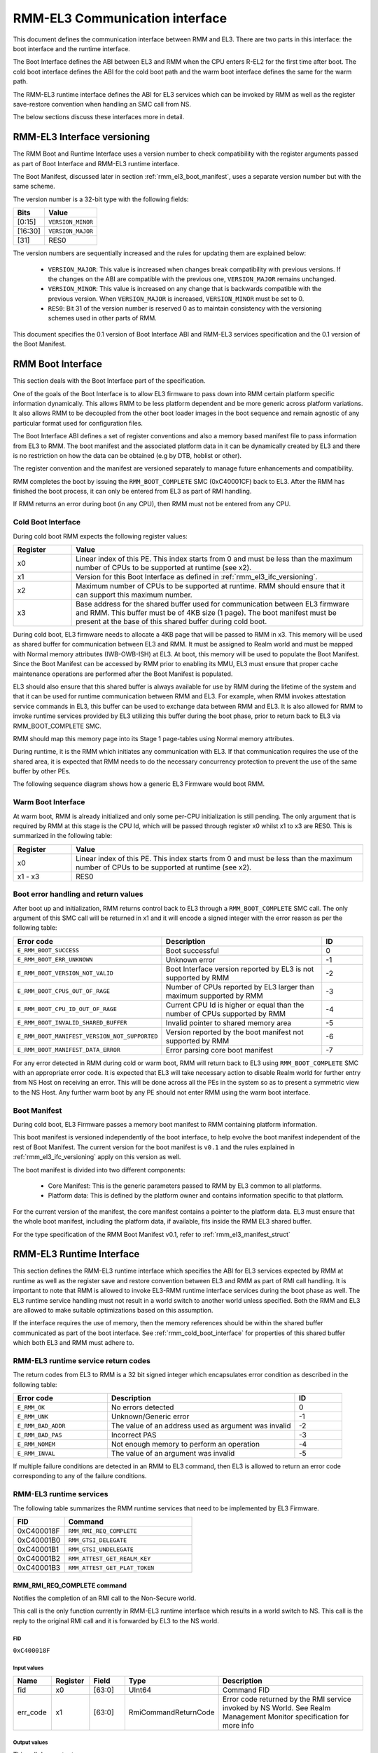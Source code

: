 RMM-EL3 Communication interface
*******************************

This document defines the communication interface between RMM and EL3.
There are two parts in this interface: the boot interface and the runtime
interface.

The Boot Interface defines the ABI between EL3 and RMM when the CPU enters
R-EL2 for the first time after boot. The cold boot interface defines the ABI
for the cold boot path and the warm boot interface defines the same for the
warm path.

The RMM-EL3 runtime interface defines the ABI for EL3 services which can be
invoked by RMM as well as the register save-restore convention when handling an
SMC call from NS.

The below sections discuss these interfaces more in detail.

.. _rmm_el3_ifc_versioning:

RMM-EL3 Interface versioning
____________________________

The RMM Boot and Runtime Interface uses a version number to check
compatibility with the register arguments passed as part of Boot Interface and
RMM-EL3 runtime interface.

The Boot Manifest, discussed later in section :ref:`rmm_el3_boot_manifest`,
uses a separate version number but with the same scheme.

The version number is a 32-bit type with the following fields:

.. csv-table::
   :header: "Bits", "Value"

   [0:15],``VERSION_MINOR``
   [16:30],``VERSION_MAJOR``
   [31],RES0

The version numbers are sequentially increased and the rules for updating them
are explained below:

  - ``VERSION_MAJOR``: This value is increased when changes break
    compatibility with previous versions. If the changes
    on the ABI are compatible with the previous one, ``VERSION_MAJOR``
    remains unchanged.

  - ``VERSION_MINOR``: This value is increased on any change that is backwards
    compatible with the previous version. When ``VERSION_MAJOR`` is increased,
    ``VERSION_MINOR`` must be set to 0.

  - ``RES0``: Bit 31 of the version number is reserved 0 as to maintain
    consistency with the versioning schemes used in other parts of RMM.

This document specifies the 0.1 version of Boot Interface ABI and RMM-EL3
services specification and the 0.1 version of the Boot Manifest.

.. _rmm_el3_boot_interface:

RMM Boot Interface
__________________

This section deals with the Boot Interface part of the specification.

One of the goals of the Boot Interface is to allow EL3 firmware to pass
down into RMM certain platform specific information dynamically. This allows
RMM to be less platform dependent and be more generic across platform
variations. It also allows RMM to be decoupled from the other boot loader
images in the boot sequence and remain agnostic of any particular format used
for configuration files.

The Boot Interface ABI defines a set of register conventions and
also a memory based manifest file to pass information from EL3 to RMM. The
boot manifest and the associated platform data in it can be dynamically created
by EL3 and there is no restriction on how the data can be obtained (e.g by DTB,
hoblist or other).

The register convention and the manifest are versioned separately to manage
future enhancements and compatibility.

RMM completes the boot by issuing the ``RMM_BOOT_COMPLETE`` SMC (0xC40001CF)
back to EL3. After the RMM has finished the boot process, it can only be
entered from EL3 as part of RMI handling.

If RMM returns an error during boot (in any CPU), then RMM must not be entered
from any CPU.

.. _rmm_cold_boot_interface:

Cold Boot Interface
~~~~~~~~~~~~~~~~~~~

During cold boot RMM expects the following register values:

.. csv-table::
   :header: "Register", "Value"
   :widths: 1, 5

   x0,Linear index of this PE. This index starts from 0 and must be less than the maximum number of CPUs to be supported at runtime (see x2).
   x1,Version for this Boot Interface as defined in :ref:`rmm_el3_ifc_versioning`.
   x2,Maximum number of CPUs to be supported at runtime. RMM should ensure that it can support this maximum number.
   x3,Base address for the shared buffer used for communication between EL3 firmware and RMM. This buffer must be of 4KB size (1 page). The boot manifest must be present at the base of this shared buffer during cold boot.

During cold boot, EL3 firmware needs to allocate a 4KB page that will be
passed to RMM in x3. This memory will be used as shared buffer for communication
between EL3 and RMM. It must be assigned to Realm world and must be mapped with
Normal memory attributes (IWB-OWB-ISH) at EL3. At boot, this memory will be
used to populate the Boot Manifest. Since the Boot Manifest can be accessed by
RMM prior to enabling its MMU, EL3 must ensure that proper cache maintenance
operations are performed after the Boot Manifest is populated.

EL3 should also ensure that this shared buffer is always available for use by RMM
during the lifetime of the system and that it can be used for runtime
communication between RMM and EL3. For example, when RMM invokes attestation
service commands in EL3, this buffer can be used to exchange data between RMM
and EL3. It is also allowed for RMM to invoke runtime services provided by EL3
utilizing this buffer during the boot phase, prior to return back to EL3 via
RMM_BOOT_COMPLETE SMC.

RMM should map this memory page into its Stage 1 page-tables using Normal
memory attributes.

During runtime, it is the RMM which initiates any communication with EL3. If that
communication requires the use of the shared area, it is expected that RMM needs
to do the necessary concurrency protection to prevent the use of the same buffer
by other PEs.

The following sequence diagram shows how a generic EL3 Firmware would boot RMM.

.. image:: ../resources/diagrams/rmm_cold_boot_generic.png

Warm Boot Interface
~~~~~~~~~~~~~~~~~~~

At warm boot, RMM is already initialized and only some per-CPU initialization
is still pending. The only argument that is required by RMM at this stage is
the CPU Id, which will be passed through register x0 whilst x1 to x3 are RES0.
This is summarized in the following table:

.. csv-table::
   :header: "Register", "Value"
   :widths: 1, 5

   x0,Linear index of this PE. This index starts from 0 and must be less than the maximum number of CPUs to be supported at runtime (see x2).
   x1 - x3,RES0

Boot error handling and return values
~~~~~~~~~~~~~~~~~~~~~~~~~~~~~~~~~~~~~

After boot up and initialization, RMM returns control back to EL3 through a
``RMM_BOOT_COMPLETE`` SMC call. The only argument of this SMC call will
be returned in x1 and it will encode a signed integer with the error reason
as per the following table:

.. csv-table::
   :header: "Error code", "Description", "ID"
   :widths: 2 4 1

   ``E_RMM_BOOT_SUCCESS``,Boot successful,0
   ``E_RMM_BOOT_ERR_UNKNOWN``,Unknown error,-1
   ``E_RMM_BOOT_VERSION_NOT_VALID``,Boot Interface version reported by EL3 is not supported by RMM,-2
   ``E_RMM_BOOT_CPUS_OUT_OF_RAGE``,Number of CPUs reported by EL3 larger than maximum supported by RMM,-3
   ``E_RMM_BOOT_CPU_ID_OUT_OF_RAGE``,Current CPU Id is higher or equal than the number of CPUs supported by RMM,-4
   ``E_RMM_BOOT_INVALID_SHARED_BUFFER``,Invalid pointer to shared memory area,-5
   ``E_RMM_BOOT_MANIFEST_VERSION_NOT_SUPPORTED``,Version reported by the boot manifest not supported by RMM,-6
   ``E_RMM_BOOT_MANIFEST_DATA_ERROR``,Error parsing core boot manifest,-7

For any error detected in RMM during cold or warm boot, RMM will return back to
EL3 using ``RMM_BOOT_COMPLETE`` SMC with an appropriate error code. It is
expected that EL3 will take necessary action to disable Realm world for further
entry from NS Host on receiving an error. This will be done across all the PEs
in the system so as to present a symmetric view to the NS Host. Any further
warm boot by any PE should not enter RMM using the warm boot interface.

.. _rmm_el3_boot_manifest:

Boot Manifest
~~~~~~~~~~~~~

During cold boot, EL3 Firmware passes a memory boot manifest to RMM containing
platform information.

This boot manifest is versioned independently of the boot interface, to help
evolve the boot manifest independent of the rest of Boot Manifest.
The current version for the boot manifest is ``v0.1`` and the rules explained
in :ref:`rmm_el3_ifc_versioning` apply on this version as well.

The boot manifest is divided into two different components:

   - Core Manifest: This is the generic parameters passed to RMM by EL3 common to all platforms.
   - Platform data: This is defined by the platform owner and contains information specific to that platform.

For the current version of the manifest, the core manifest contains a pointer
to the platform data. EL3 must ensure that the whole boot manifest,
including the platform data, if available, fits inside the RMM EL3 shared
buffer.

For the type specification of the RMM Boot Manifest v0.1, refer to
:ref:`rmm_el3_manifest_struct`

.. _runtime_services_and_interface:

RMM-EL3 Runtime Interface
__________________________

This section defines the RMM-EL3 runtime interface which specifies the ABI for
EL3 services expected by RMM at runtime as well as the register save and
restore convention between EL3 and RMM as part of RMI call handling. It is
important to note that RMM is allowed to invoke EL3-RMM runtime interface
services during the boot phase as well. The EL3 runtime service handling must
not result in a world switch to another world unless specified. Both the RMM
and EL3 are allowed to make suitable optimizations based on this assumption.

If the interface requires the use of memory, then the memory references should
be within the shared buffer communicated as part of the boot interface. See
:ref:`rmm_cold_boot_interface` for properties of this shared buffer which both
EL3 and RMM must adhere to.

RMM-EL3 runtime service return codes
~~~~~~~~~~~~~~~~~~~~~~~~~~~~~~~~~~~~

The return codes from EL3 to RMM is a 32 bit signed integer which encapsulates
error condition as described in the following table:

.. csv-table::
   :header: "Error code", "Description", "ID"
   :widths: 2 4 1

   ``E_RMM_OK``,No errors detected,0
   ``E_RMM_UNK``,Unknown/Generic error,-1
   ``E_RMM_BAD_ADDR``,The value of an address used as argument was invalid,-2
   ``E_RMM_BAD_PAS``,Incorrect PAS,-3
   ``E_RMM_NOMEM``,Not enough memory to perform an operation,-4
   ``E_RMM_INVAL``,The value of an argument was invalid,-5

If multiple failure conditions are detected in an RMM to EL3 command, then EL3
is allowed to return an error code corresponding to any of the failure
conditions.

RMM-EL3 runtime services
~~~~~~~~~~~~~~~~~~~~~~~~

The following table summarizes the RMM runtime services that need to be
implemented by EL3 Firmware.

.. csv-table::
   :header: "FID", "Command"
   :widths: 2 5

   0xC400018F,``RMM_RMI_REQ_COMPLETE``
   0xC40001B0,``RMM_GTSI_DELEGATE``
   0xC40001B1,``RMM_GTSI_UNDELEGATE``
   0xC40001B2,``RMM_ATTEST_GET_REALM_KEY``
   0xC40001B3,``RMM_ATTEST_GET_PLAT_TOKEN``

RMM_RMI_REQ_COMPLETE command
============================

Notifies the completion of an RMI call to the Non-Secure world.

This call is the only function currently in RMM-EL3 runtime interface which
results in a world switch to NS. This call is the reply to the original RMI
call and it is forwarded by EL3 to the NS world.

FID
---

``0xC400018F``

Input values
------------

.. csv-table::
   :header: "Name", "Register", "Field", "Type", "Description"
   :widths: 1 1 1 1 5

   fid,x0,[63:0],UInt64,Command FID
   err_code,x1,[63:0],RmiCommandReturnCode,Error code returned by the RMI service invoked by NS World. See Realm Management Monitor specification for more info

Output values
-------------

This call does not return.

Failure conditions
------------------

Since this call does not return to RMM, there is no failure condition which
can be notified back to RMM.

RMM_GTSI_DELEGATE command
=========================

Delegate a memory granule by changing its PAS from Non-Secure to Realm.

FID
---

``0xC40001B0``

Input values
------------

.. csv-table::
   :header: "Name", "Register", "Field", "Type", "Description"
   :widths: 1 1 1 1 5

   fid,x0,[63:0],UInt64,Command FID
   base_pa,x1,[63:0],Address,PA of the start of the granule to be delegated

Output values
-------------

.. csv-table::
   :header: "Name", "Register", "Field", "Type", "Description"
   :widths: 1 1 1 2 4

   Result,x0,[63:0],Error Code,Command return status

Failure conditions
------------------

The table below shows all the possible error codes returned in ``Result`` upon
a failure. The errors are ordered by condition check.

.. csv-table::
   :header: "ID", "Condition"
   :widths: 1 5

   ``E_RMM_BAD_ADDR``,``PA`` does not correspond to a valid granule address
   ``E_RMM_BAD_PAS``,The granule pointed by ``PA`` does not belong to Non-Secure PAS
   ``E_RMM_OK``,No errors detected

RMM_GTSI_UNDELEGATE command
===========================

Undelegate a memory granule by changing its PAS from Realm to Non-Secure.

FID
---

``0xC40001B1``

Input values
------------

.. csv-table::
   :header: "Name", "Register", "Field", "Type", "Description"
   :widths: 1 1 1 1 5

   fid,x0,[63:0],UInt64,Command FID
   base_pa,x1,[63:0],Address,PA of the start of the granule to be undelegated

Output values
-------------

.. csv-table::
   :header: "Name", "Register", "Field", "Type", "Description"
   :widths: 1 1 1 2 4

   Result,x0,[63:0],Error Code,Command return status

Failure conditions
------------------

The table below shows all the possible error codes returned in ``Result`` upon
a failure. The errors are ordered by condition check.

.. csv-table::
   :header: "ID", "Condition"
   :widths: 1 5

   ``E_RMM_BAD_ADDR``,``PA`` does not correspond to a valid granule address
   ``E_RMM_BAD_PAS``,The granule pointed by ``PA`` does not belong to Realm PAS
   ``E_RMM_OK``,No errors detected

RMM_ATTEST_GET_REALM_KEY command
================================

Retrieve the Realm Attestation Token Signing key from EL3.

FID
---

``0xC40001B2``

Input values
------------

.. csv-table::
   :header: "Name", "Register", "Field", "Type", "Description"
   :widths: 1 1 1 1 5

   fid,x0,[63:0],UInt64,Command FID
   buf_pa,x1,[63:0],Address,PA where the Realm Attestation Key must be stored by EL3. The PA must belong to the shared buffer
   buf_size,x2,[63:0],Size,Size in bytes of the Realm Attestation Key buffer. ``bufPa + bufSize`` must lie within the shared buffer
   ecc_curve,x3,[63:0],Enum,Type of the elliptic curve to which the requested attestation key belongs to. See :ref:`ecc_curves`

Output values
-------------

.. csv-table::
   :header: "Name", "Register", "Field", "Type", "Description"
   :widths: 1 1 1 1 5

   Result,x0,[63:0],Error Code,Command return status
   keySize,x1,[63:0],Size,Size of the Realm Attestation Key

Failure conditions
------------------

The table below shows all the possible error codes returned in ``Result`` upon
a failure. The errors are ordered by condition check.

.. csv-table::
   :header: "ID", "Condition"
   :widths: 1 5

   ``E_RMM_BAD_ADDR``,``PA`` is outside the shared buffer
   ``E_RMM_INVAL``,``PA + BSize`` is outside the shared buffer
   ``E_RMM_INVAL``,``Curve`` is not one of the listed in :ref:`ecc_curves`
   ``E_RMM_UNK``,An unknown error occurred whilst processing the command
   ``E_RMM_OK``,No errors detected

.. _ecc_curves:

Supported ECC Curves
--------------------

.. csv-table::
   :header: "ID", "Curve"
   :widths: 1 5

   0,ECC SECP384R1

RMM_ATTEST_GET_PLAT_TOKEN command
=================================

Retrieve the Platform Token from EL3.

FID
---

``0xC40001B3``

Input values
------------

.. csv-table::
   :header: "Name", "Register", "Field", "Type", "Description"
   :widths: 1 1 1 1 5

   fid,x0,[63:0],UInt64,Command FID
   buf_pa,x1,[63:0],Address,PA of the platform attestation token. The challenge object is passed in this buffer. The PA must belong to the shared buffer
   buf_size,x2,[63:0],Size,Size in bytes of the platform attestation token buffer. ``bufPa + bufSize`` must lie within the shared buffer
   c_size,x3,[63:0],Size,Size in bytes of the challenge object. It corresponds to the size of one of the defined SHA algorithms

Output values
-------------

.. csv-table::
   :header: "Name", "Register", "Field", "Type", "Description"
   :widths: 1 1 1 1 5

   Result,x0,[63:0],Error Code,Command return status
   tokenSize,x1,[63:0],Size,Size of the platform token

Failure conditions
------------------

The table below shows all the possible error codes returned in ``Result`` upon
a failure. The errors are ordered by condition check.

.. csv-table::
   :header: "ID", "Condition"
   :widths: 1 5

   ``E_RMM_BAD_ADDR``,``PA`` is outside the shared buffer
   ``E_RMM_INVAL``,``PA + BSize`` is outside the shared buffer
   ``E_RMM_INVAL``,``CSize`` does not represent the size of a supported SHA algorithm
   ``E_RMM_UNK``,An unknown error occurred whilst processing the command
   ``E_RMM_OK``,No errors detected

RMM-EL3 world switch register save restore convention
_____________________________________________________

As part of NS world switch, EL3 is expected to maintain a register context
specific to each world and will save and restore the registers
appropriately. This section captures the contract between EL3 and RMM on the
register set to be saved and restored.

EL3 must maintain a separate register context for the following:

   #. General purpose registers (x0-x30) and ``sp_el0``, ``sp_el2`` stack pointers
   #. EL2 system register context for all enabled features by EL3. These include system registers with the ``_EL2`` prefix. The EL2 physical and virtual timer registers must not be included in this.

As part of SMC forwarding between the NS world and Realm world, EL3 allows x0-x7 to be passed
as arguments to Realm and x0-x4 to be used for return arguments back to Non Secure.
As per SMCCCv1.2, x4 must be preserved if not being used as return argument by the SMC function
and it is the responsibility of RMM to preserve this or use this as a return argument.
EL3 will always copy x0-x4 from Realm context to NS Context.

EL3 will not save some registers as mentioned in the below list. It is the
responsibility of RMM to ensure that these are appropriately saved if the
Realm World makes use of them:

   #. FP/SIMD registers
   #. SVE registers
   #. SME registers
   #. EL1/0 registers

It is the responsibility of EL3 that any other registers other than the ones mentioned above
will not be leaked to the NS Host and to maintain the confidentiality of the Realm World.

SMCCC v1.3 allows NS world to specify whether SVE context is in use. In this
case, RMM could choose to not save the incoming SVE context but must ensure
to clear SVE registers if they have been used in Realm World. The same applies
to SME registers.

Types
_____

.. _rmm_el3_manifest_struct:

RMM-EL3 Boot Manifest structure
~~~~~~~~~~~~~~~~~~~~~~~~~~~~~~~

The RMM-EL3 Boot Manifest structure contains platform boot information passed
from EL3 to RMM. The width of the Boot Manifest is 320 bits

.. image:: ../resources/diagrams/rmm_el3_manifest_struct.png

The members of the RMM-EL3 Boot Manifest structure are shown in the following
table:

.. csv-table::
   :header: "Name", "Range", "Type", Description
   :widths: 2 1 1 4

   ``Version Minor``,15:0,uint16_t,Version Minor part of the Boot Manifest Version.
   ``Version Major``,30:16,uint16_t,Version Major part of the Boot Manifest Version.
   ``RES0``,31,bit,Reserved. Set to 0.
   ``Platform Data``,127:64,Address,Pointer to the Platform Data section of the Boot Manifest.
   ``Number of Banks``,128:191,uint64_t,Number of DRAM banks.
   ``Pointer to Banks``,192:255,Address,Pointer to the platform's DRAM banks data.
   ``Checksum``,256:319,uint64_t,Two's complement sum of Number of Banks and Pointer to Banks and DRAM banks data.

